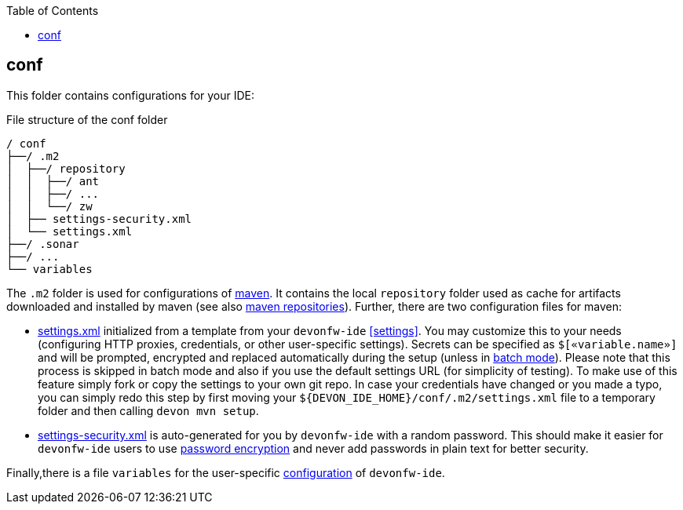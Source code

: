 :toc:
toc::[]

== conf
This folder contains configurations for your IDE:

.File structure of the conf folder
[source]
----
/ conf
├──/ .m2
│  ├──/ repository
│  │  ├──/ ant
│  │  ├──/ ...
│  │  └──/ zw
│  ├── settings-security.xml
│  └── settings.xml
├──/ .sonar
├──/ ...
└── variables
----

The `.m2` folder is used for configurations of link:mvn[maven]. It contains the local `repository` folder used as cache for artifacts downloaded and installed by maven (see also https://maven.apache.org/guides/introduction/introduction-to-repositories.html[maven repositories]).
Further, there are two configuration files for maven:

* https://maven.apache.org/settings.html[settings.xml] initialized from a template from your `devonfw-ide` xref:settings[]. You may customize this to your needs (configuring HTTP proxies, credentials, or other user-specific settings). Secrets can be specified as `$[«variable.name»]` and will be prompted, encrypted and replaced automatically during the setup (unless in link:cli#commandlets[batch mode]). Please note that this process is skipped in batch mode and also if you use the default settings URL (for simplicity of testing). To make use of this feature simply fork or copy the settings to your own git repo. In case your credentials have changed or you made a typo, you can simply redo this step by first moving your `${DEVON_IDE_HOME}/conf/.m2/settings.xml` file to a temporary folder and then calling `devon mvn setup`.
* https://maven.apache.org/guides/mini/guide-encryption.html[settings-security.xml] is auto-generated for you by `devonfw-ide` with a random password. This should make it easier for `devonfw-ide` users to use https://maven.apache.org/guides/mini/guide-encryption.html[password encryption] and never add passwords in plain text for better security.

Finally,there is a file `variables` for the user-specific link:configuration[configuration] of `devonfw-ide`.
